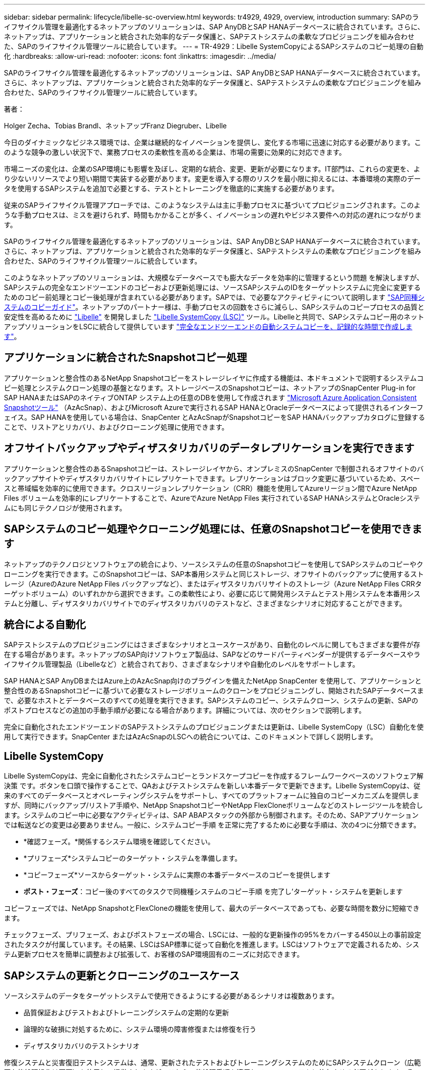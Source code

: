 ---
sidebar: sidebar 
permalink: lifecycle/libelle-sc-overview.html 
keywords: tr4929, 4929, overview, introduction 
summary: SAPのライフサイクル管理を最適化するネットアップのソリューションは、SAP AnyDBとSAP HANAデータベースに統合されています。さらに、ネットアップは、アプリケーションと統合された効率的なデータ保護と、SAPテストシステムの柔軟なプロビジョニングを組み合わせた、SAPのライフサイクル管理ツールに統合しています。 
---
= TR-4929：Libelle SystemCopyによるSAPシステムのコピー処理の自動化
:hardbreaks:
:allow-uri-read: 
:nofooter: 
:icons: font
:linkattrs: 
:imagesdir: ../media/


[role="lead"]
SAPのライフサイクル管理を最適化するネットアップのソリューションは、SAP AnyDBとSAP HANAデータベースに統合されています。さらに、ネットアップは、アプリケーションと統合された効率的なデータ保護と、SAPテストシステムの柔軟なプロビジョニングを組み合わせた、SAPのライフサイクル管理ツールに統合しています。

著者：

Holger Zecha、Tobias Brandl、ネットアップFranz Diegruber、Libelle

今日のダイナミックなビジネス環境では、企業は継続的なイノベーションを提供し、変化する市場に迅速に対応する必要があります。このような競争の激しい状況下で、業務プロセスの柔軟性を高める企業は、市場の需要に効果的に対応できます。

市場ニーズの変化は、企業のSAP環境にも影響を及ぼし、定期的な統合、変更、更新が必要になります。IT部門は、これらの変更を、より少ないリソースでより短い期間で実装する必要があります。変更を導入する際のリスクを最小限に抑えるには、本番環境の実際のデータを使用するSAPシステムを追加で必要とする、テストとトレーニングを徹底的に実施する必要があります。

従来のSAPライフサイクル管理アプローチでは、このようなシステムは主に手動プロセスに基づいてプロビジョニングされます。このような手動プロセスは、ミスを避けられず、時間もかかることが多く、イノベーションの遅れやビジネス要件への対応の遅れにつながります。

SAPのライフサイクル管理を最適化するネットアップのソリューションは、SAP AnyDBとSAP HANAデータベースに統合されています。さらに、ネットアップは、アプリケーションと統合された効率的なデータ保護と、SAPテストシステムの柔軟なプロビジョニングを組み合わせた、SAPのライフサイクル管理ツールに統合しています。

このようなネットアップのソリューションは、大規模なデータベースでも膨大なデータを効率的に管理するという問題 を解決しますが、SAPシステムの完全なエンドツーエンドのコピーおよび更新処理には、ソースSAPシステムのIDをターゲットシステムに完全に変更するためのコピー前処理とコピー後処理が含まれている必要があります。SAPでは、で必要なアクティビティについて説明します https://help.sap.com/viewer/6ffd9a3438944dc39dfe288d758a2ed5/LATEST/en-US/f6abb90a62aa4695bb96871a89287704.html["SAP同種システムのコピーガイド"^]。ネットアップのパートナー様は、手動プロセスの回数をさらに減らし、SAPシステムのコピープロセスの品質と安定性を高めるために https://www.libelle.com["Libelle"^] を開発しました https://www.libelle.com/products/systemcopy["Libelle SystemCopy (LSC)"^] ツール。Libelleと共同で、SAPシステムコピー用のネットアップソリューションをLSCに統合して提供しています https://www.youtube.com/watch?v=wAFyA_WbNm4["完全なエンドツーエンドの自動システムコピーを、記録的な時間で作成します"^]。



== アプリケーションに統合されたSnapshotコピー処理

アプリケーションと整合性のあるNetApp Snapshotコピーをストレージレイヤに作成する機能は、本ドキュメントで説明するシステムコピー処理とシステムクローン処理の基盤となります。ストレージベースのSnapshotコピーは、ネットアップのSnapCenter Plug-in for SAP HANAまたはSAPのネイティブONTAP システム上の任意のDBを使用して作成されます https://docs.microsoft.com/en-us/azure/azure-netapp-files/azacsnap-introduction["Microsoft Azure Application Consistent Snapshotツール"^] （AzAcSnap）、およびMicrosoft Azureで実行されるSAP HANAとOracleデータベースによって提供されるインターフェイス。SAP HANAを使用している場合は、SnapCenter とAzAcSnapがSnapshotコピーをSAP HANAバックアップカタログに登録することで、リストアとリカバリ、およびクローニング処理に使用できます。



== オフサイトバックアップやディザスタリカバリのデータレプリケーションを実行できます

アプリケーションと整合性のあるSnapshotコピーは、ストレージレイヤから、オンプレミスのSnapCenter で制御されるオフサイトのバックアップサイトやディザスタリカバリサイトにレプリケートできます。レプリケーションはブロック変更に基づいているため、スペースと帯域幅を効率的に使用できます。クロスリージョンレプリケーション（CRR）機能を使用してAzureリージョン間でAzure NetApp Files ボリュームを効率的にレプリケートすることで、AzureでAzure NetApp Files 実行されているSAP HANAシステムとOracleシステムにも同じテクノロジが使用されます。



== SAPシステムのコピー処理やクローニング処理には、任意のSnapshotコピーを使用できます

ネットアップのテクノロジとソフトウェアの統合により、ソースシステムの任意のSnapshotコピーを使用してSAPシステムのコピーやクローニングを実行できます。このSnapshotコピーは、SAP本番用システムと同じストレージ、オフサイトのバックアップに使用するストレージ（AzureのAzure NetApp Files バックアップなど）、またはディザスタリカバリサイトのストレージ（Azure NetApp Files CRRターゲットボリューム）のいずれかから選択できます。この柔軟性により、必要に応じて開発用システムとテスト用システムを本番用システムと分離し、ディザスタリカバリサイトでのディザスタリカバリのテストなど、さまざまなシナリオに対応することができます。



== 統合による自動化

SAPテストシステムのプロビジョニングにはさまざまなシナリオとユースケースがあり、自動化のレベルに関してもさまざまな要件が存在する場合があります。ネットアップのSAP向けソフトウェア製品は、SAPなどのサードパーティベンダーが提供するデータベースやライフサイクル管理製品（Libelleなど）と統合されており、さまざまなシナリオや自動化のレベルをサポートします。

SAP HANAとSAP AnyDBまたはAzure上のAzAcSnap向けのプラグインを備えたNetApp SnapCenter を使用して、アプリケーションと整合性のあるSnapshotコピーに基づいて必要なストレージボリュームのクローンをプロビジョニングし、開始されたSAPデータベースまで、必要なホストとデータベースのすべての処理を実行できます。SAPシステムのコピー、システムクローン、システムの更新、SAPのポストプロセスなどの追加の手動手順が必要になる場合があります。詳細については、次のセクションで説明します。

完全に自動化されたエンドツーエンドのSAPテストシステムのプロビジョニングまたは更新は、Libelle SystemCopy（LSC）自動化を使用して実行できます。SnapCenter またはAzAcSnapのLSCへの統合については、このドキュメントで詳しく説明します。



== Libelle SystemCopy

Libelle SystemCopyは、完全に自動化されたシステムコピーとランドスケープコピーを作成するフレームワークベースのソフトウェア解決策 です。ボタンを口頭で操作することで、QAおよびテストシステムを新しい本番データで更新できます。Libelle SystemCopyは、従来のすべてのデータベースとオペレーティングシステムをサポートし、すべてのプラットフォームに独自のコピーメカニズムを提供しますが、同時にバックアップ/リストア手順や、NetApp SnapshotコピーやNetApp FlexCloneボリュームなどのストレージツールを統合します。システムのコピー中に必要なアクティビティは、SAP ABAPスタックの外部から制御されます。そのため、SAPアプリケーションでは転送などの変更は必要ありません。一般に、システムコピー手順 を正常に完了するために必要な手順は、次の4つに分類できます。

* *確認フェーズ。*関係するシステム環境を確認してください。
* *プリフェーズ*システムコピーのターゲット・システムを準備します。
* *コピーフェーズ*ソースからターゲット・システムに実際の本番データベースのコピーを提供します
* *ポスト・フェーズ*：コピー後のすべてのタスクで同機種システムのコピー手順 を完了し'ターゲット・システムを更新します


コピーフェーズでは、NetApp SnapshotとFlexCloneの機能を使用して、最大のデータベースであっても、必要な時間を数分に短縮できます。

チェックフェーズ、プリフェーズ、およびポストフェーズの場合、LSCには、一般的な更新操作の95%をカバーする450以上の事前設定されたタスクが付属しています。その結果、LSCはSAP標準に従って自動化を推進します。LSCはソフトウェアで定義されるため、システム更新プロセスを簡単に調整および拡張して、お客様のSAP環境固有のニーズに対応できます。



== SAPシステムの更新とクローニングのユースケース

ソースシステムのデータをターゲットシステムで使用できるようにする必要があるシナリオは複数あります。

* 品質保証およびテストおよびトレーニングシステムの定期的な更新
* 論理的な破損に対処するために、システム環境の障害修復または修復を行う
* ディザスタリカバリのテストシナリオ


修復システムと災害復旧テストシステムは、通常、更新されたテストおよびトレーニングシステムのためにSAPシステムクローン（広範囲な後処理操作は不要）を使用して提供されますが、これらの後処理手順を適用してソースシステムと共存させる必要があります。そのため、本ドキュメントでは、SAPシステムの更新シナリオに焦点を当てて説明します。さまざまなユースケースの詳細については、テクニカルレポートを参照しlink:sc-copy-clone-introduction.html["TR-4667：『Automating SAP HANA System Copy and Clone Operations with SnapCenter 』"^]てください。

このドキュメントの残りの部分は、2つの部分に分かれています。最初のパートでは、オンプレミスのNetApp ONTAP システムで実行されているSAP HANAシステムとSAP AnyDBシステム向けのNetApp SnapCenter とLibelle SystemCopyの統合について説明します。2番目のパートでは、Microsoft Azureで実行されているSAP HANAシステム用のLSCと、提供されているAzure NetApp Files とのAzAcSnapの統合について説明します。ONTAP テクノロジの基盤は同じですが、Azure NetApp Files は、ネイティブONTAP インストールとは異なるインターフェイスとツールの統合（AzAcSnapなど）を提供します。
